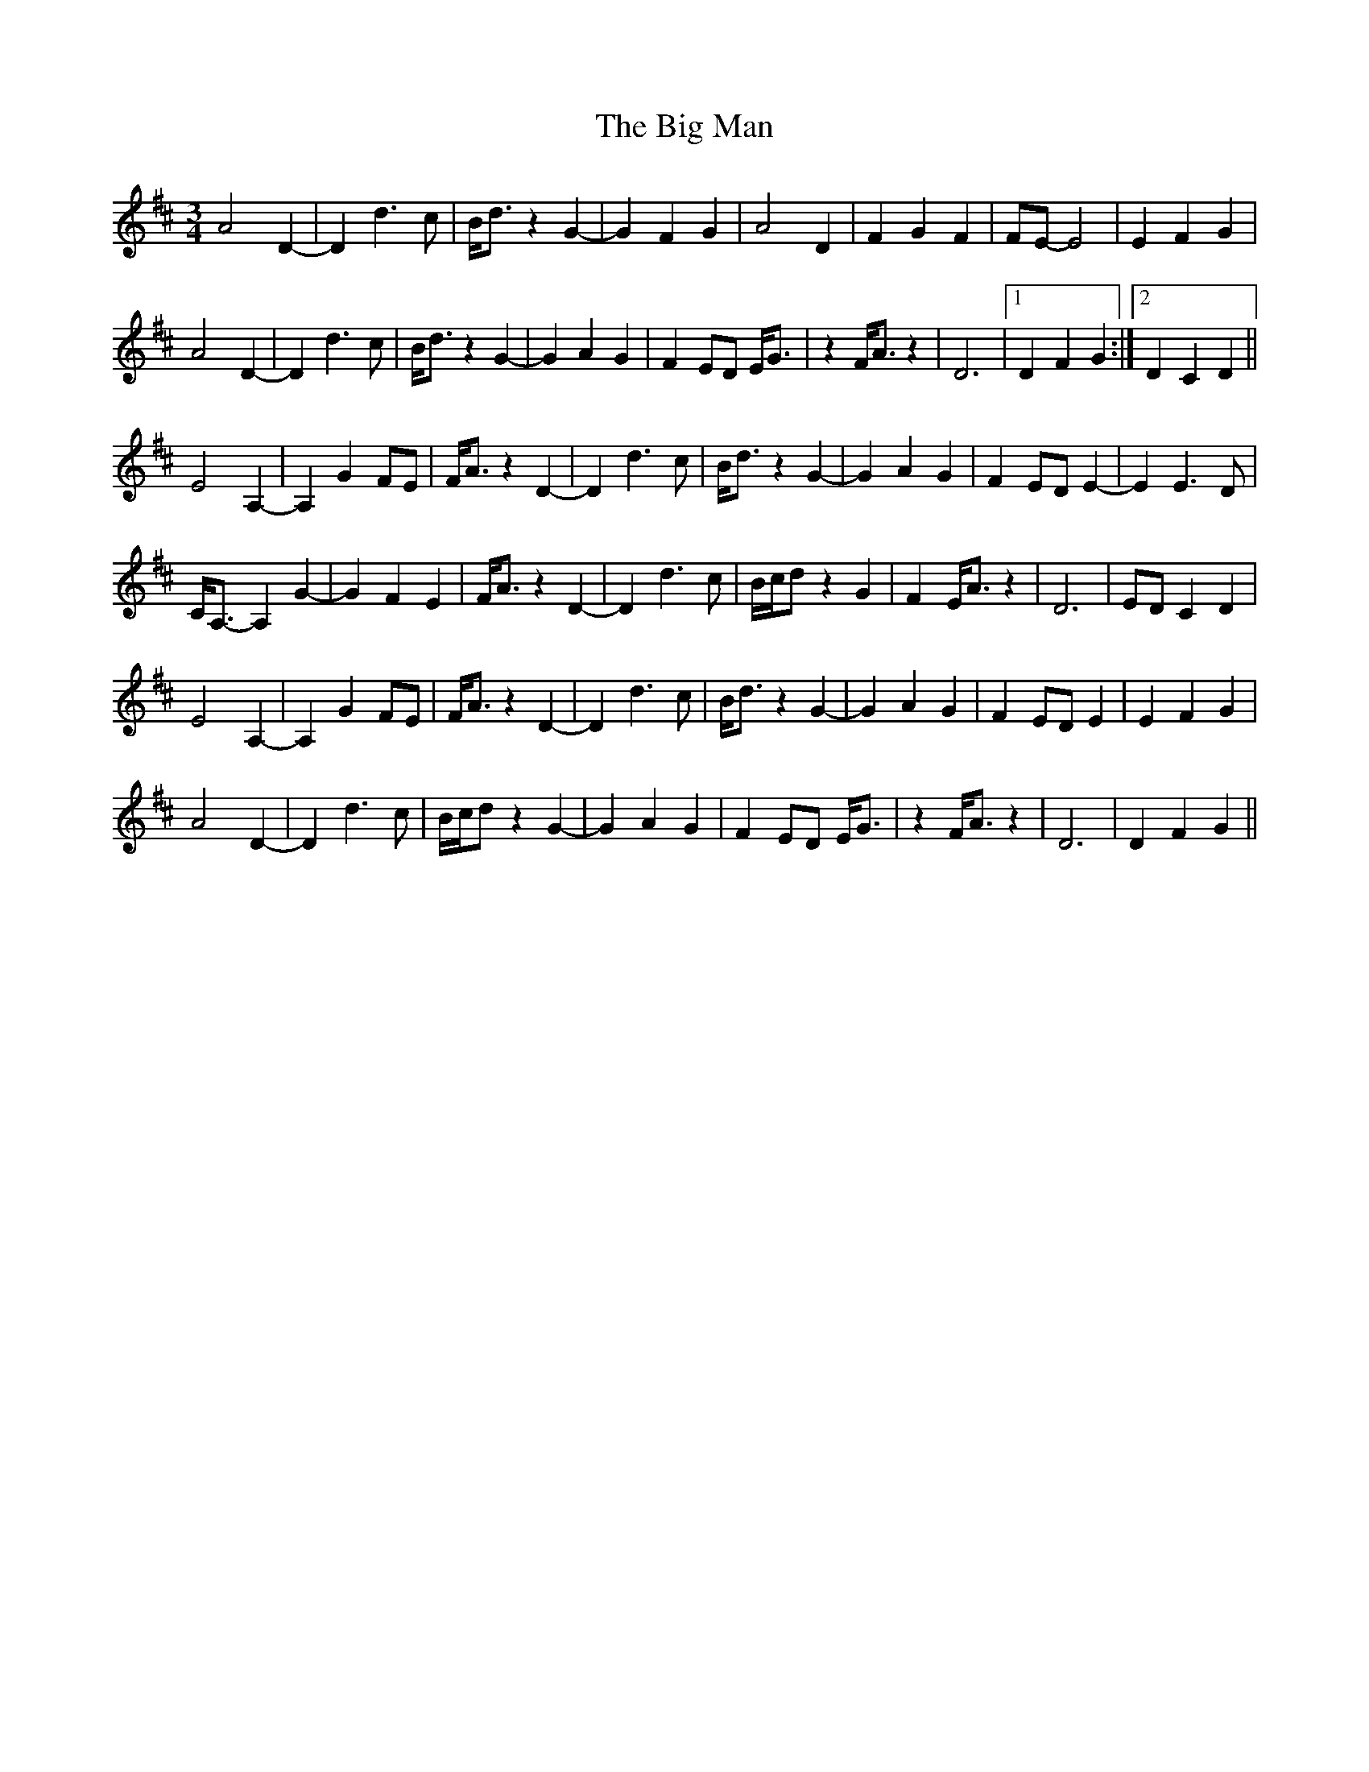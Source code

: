 X: 3549
T: Big Man, The
R: mazurka
M: 3/4
K: Dmajor
A4 D2-|D2 d3c|B<dz2 G2-|G2 F2G2|A4 D2|F2 G2F2|FE-E4|E2 F2G2|
A4 D2-|D2 d3c|B<dz2 G2-|G2 A2G2|F2ED E<G|z2F<Az2|D6|1 D2F2G2:|2 D2C2D2||
E4 A,2-|A,2 G2FE|F<Az2 D2-|D2 d3c|B<dz2 G2-|G2 A2G2|F2ED E2-|E2 E3D|
C<A,-A,2 G2-|G2F2E2|F<Az2 D2-|D2 d3c|B/c/dz2G2|F2E<Az2|D6|EDC2D2|
E4 A,2-|A,2 G2FE|F<Az2 D2-|D2 d3c|B<dz2 G2-|G2 A2G2|F2ED E2|E2 F2G2|
A4 D2-|D2 d3c|B/c/dz2 G2-|G2 A2G2|F2ED E<G|z2F<Az2|D6|D2F2G2||

